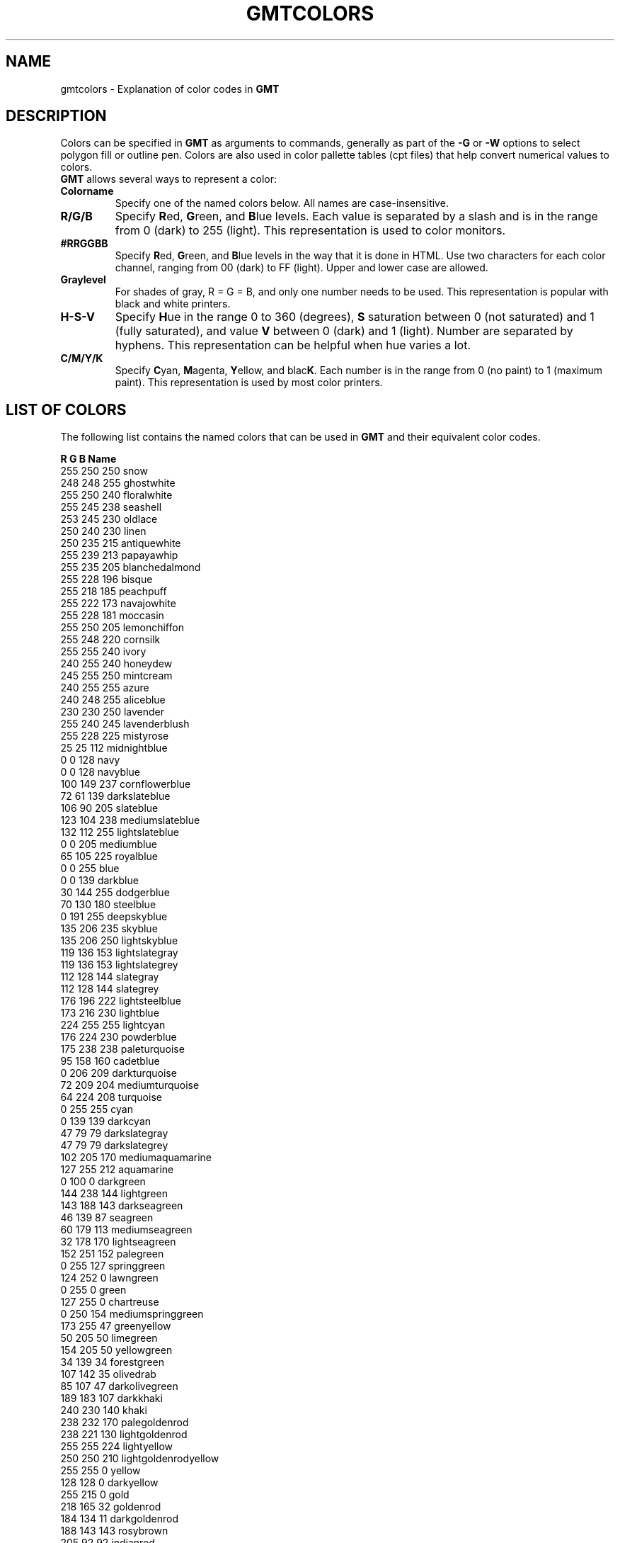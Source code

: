 .TH GMTCOLORS 5 "Feb 27 2014" "GMT 4.5.13 (SVN)" "Generic Mapping Tools"
.SH NAME
gmtcolors \- Explanation of color codes in \fBGMT\fP
.SH DESCRIPTION
Colors can be specified in \fBGMT\fP as arguments to commands, generally as part of the \fB\-G\fP or \fB\-W\fP options
to select polygon fill or outline pen. Colors are also used in color pallette tables (cpt files) that help convert
numerical values to colors.
.br
\fBGMT\fP allows several ways to represent a color:
.TP
.B Colorname
Specify one of the named colors below. All names are case-insensitive.
.TP
.B R/G/B
Specify \fBR\fPed, \fBG\fPreen, and \fBB\fPlue levels. Each value is separated by a slash and is in the range from 0 (dark) to 255 (light).
This representation is used to color monitors.
.TP
.B #RRGGBB
Specify \fBR\fPed, \fBG\fPreen, and \fBB\fPlue levels in the way that it is done in HTML. Use two characters for
each color channel, ranging from 00 (dark) to FF (light). Upper and lower case are allowed.
.TP
.B Graylevel
For shades of gray, R = G = B, and only one number needs to be used.
This representation is popular with black and white printers.
.TP
.B H-S-V
Specify \fBH\fPue in the range 0 to 360 (degrees), \fBS\fP saturation between 0 (not saturated) and 1 (fully saturated), and
value \fBV\fP between 0 (dark) and 1 (light). Number are separated by hyphens.
This representation can be helpful when hue varies a lot.
.TP
.B C/M/Y/K
Specify \fBC\fPyan, \fBM\fPagenta, \fBY\fPellow, and blac\fBK\fP. Each number is in the range from 0 (no paint) to 1 (maximum paint).
This representation is used by most color printers.
.SH "LIST OF COLORS"
The following list contains the named colors that can be used in \fBGMT\fP and their equivalent color codes.
.sp
\fBR	G	B	Name\fP
.br
.br
255	250	250	snow
.br
248	248	255	ghostwhite
.br
255	250	240	floralwhite
.br
255	245	238	seashell
.br
253	245	230	oldlace
.br
250	240	230	linen
.br
250	235	215	antiquewhite
.br
255	239	213	papayawhip
.br
255	235	205	blanchedalmond
.br
255	228	196	bisque
.br
255	218	185	peachpuff
.br
255	222	173	navajowhite
.br
255	228	181	moccasin
.br
255	250	205	lemonchiffon
.br
255	248	220	cornsilk
.br
255	255	240	ivory
.br
240	255	240	honeydew
.br
245	255	250	mintcream
.br
240	255	255	azure
.br
240	248	255	aliceblue
.br
230	230	250	lavender
.br
255	240	245	lavenderblush
.br
255	228	225	mistyrose
.br
 25	 25	112	midnightblue
.br
  0	  0	128	navy
.br
  0	  0	128	navyblue
.br
100	149	237	cornflowerblue
.br
 72	 61	139	darkslateblue
.br
106	 90	205	slateblue
.br
123	104	238	mediumslateblue
.br
132	112	255	lightslateblue
.br
  0	  0	205	mediumblue
.br
 65	105	225	royalblue
.br
  0	  0	255	blue
.br
  0	  0	139	darkblue
.br
 30	144	255	dodgerblue
.br
 70	130	180	steelblue
.br
  0	191	255	deepskyblue
.br
135	206	235	skyblue
.br
135	206	250	lightskyblue
.br
119	136	153	lightslategray
.br
119	136	153	lightslategrey
.br
112	128	144	slategray
.br
112	128	144	slategrey
.br
176	196	222	lightsteelblue
.br
173	216	230	lightblue
.br
224	255	255	lightcyan
.br
176	224	230	powderblue
.br
175	238	238	paleturquoise
.br
 95	158	160	cadetblue
.br
  0	206	209	darkturquoise
.br
 72	209	204	mediumturquoise
.br
 64	224	208	turquoise
.br
  0	255	255	cyan
.br
  0	139	139	darkcyan
.br
 47	 79	 79	darkslategray
.br
 47	 79	 79	darkslategrey
.br
102	205	170	mediumaquamarine
.br
127	255	212	aquamarine
.br
  0	100	  0	darkgreen
.br
144	238	144	lightgreen
.br
143	188	143	darkseagreen
.br
 46	139	 87	seagreen
.br
 60	179	113	mediumseagreen
.br
 32	178	170	lightseagreen
.br
152	251	152	palegreen
.br
  0	255	127	springgreen
.br
124	252	  0	lawngreen
.br
  0	255	  0	green
.br
127	255	  0	chartreuse
.br
  0	250	154	mediumspringgreen
.br
173	255	 47	greenyellow
.br
 50	205	 50	limegreen
.br
154	205	 50	yellowgreen
.br
 34	139	 34	forestgreen
.br
107	142	 35	olivedrab
.br
 85	107	 47	darkolivegreen
.br
189	183	107	darkkhaki
.br
240	230	140	khaki
.br
238	232	170	palegoldenrod
.br
238	221	130	lightgoldenrod
.br
255	255	224	lightyellow
.br
250	250	210	lightgoldenrodyellow
.br
255	255	  0	yellow
.br
128	128	  0	darkyellow
.br
255	215	  0	gold
.br
218	165	 32	goldenrod
.br
184	134	 11	darkgoldenrod
.br
188	143	143	rosybrown
.br
205	 92	 92	indianred
.br
139	 69	 19	saddlebrown
.br
160	 82	 45	sienna
.br
205	133	 63	peru
.br
222	184	135	burlywood
.br
245	245	220	beige
.br
245	222	179	wheat
.br
244	164	 96	sandybrown
.br
210	180	140	tan
.br
210	105	 30	chocolate
.br
178	 34	 34	firebrick
.br
235	190	 85	lightbrown
.br
165	 42	 42	brown
.br
120	 60	 30	darkbrown
.br
233	150	122	darksalmon
.br
250	128	114	salmon
.br
255	160	122	lightsalmon
.br
255	192	128	lightorange
.br
255	165	  0	orange
.br
255	140	  0	darkorange
.br
255	127	 80	coral
.br
240	128	128	lightcoral
.br
255	 99	 71	tomato
.br
255	 69	  0	orangered
.br
255	  0	  0	red
.br
255	128	128	lightred
.br
139	  0	  0	darkred
.br
255	 20	147	deeppink
.br
255	105	180	hotpink
.br
255	192	203	pink
.br
255	182	193	lightpink
.br
219	112	147	palevioletred
.br
176	 48	 96	maroon
.br
199	 21	133	mediumvioletred
.br
208	 32	144	violetred
.br
139	  0	139	darkmagenta
.br
255	  0	255	magenta
.br
255	128	255	lightmagenta
.br
238	130	238	violet
.br
218	112	214	orchid
.br
221	160	221	plum
.br
186	 85	211	mediumorchid
.br
153	 50	204	darkorchid
.br
148	  0	211	darkviolet
.br
138	 43	226	blueviolet
.br
160	 32	240	purple
.br
147	112	219	mediumpurple
.br
216	191	216	thistle
.br
  0	  0	  0	black
.br
105	105	105	dimgray
.br
105	105	105	dimgrey
.br
169	169	169	darkgray
.br
169	169	169	darkgrey
.br
190	190	190	gray
.br
190	190	190	grey
.br
211	211	211	lightgrey
.br
211	211	211	lightgray
.br
220	220	220	gainsboro
.br
245	245	245	whitesmoke
.br
255	255	255	white
.br
255	250	250	snow1
.br
238	233	233	snow2
.br
205	201	201	snow3
.br
139	137	137	snow4
.br
255	245	238	seashell1
.br
238	229	222	seashell2
.br
205	197	191	seashell3
.br
139	134	130	seashell4
.br
255	239	219	antiquewhite1
.br
238	223	204	antiquewhite2
.br
205	192	176	antiquewhite3
.br
139	131	120	antiquewhite4
.br
255	228	196	bisque1
.br
238	213	183	bisque2
.br
205	183	158	bisque3
.br
139	125	107	bisque4
.br
255	218	185	peachpuff1
.br
238	203	173	peachpuff2
.br
205	175	149	peachpuff3
.br
139	119	101	peachpuff4
.br
255	222	173	navajowhite1
.br
238	207	161	navajowhite2
.br
205	179	139	navajowhite3
.br
139	121	 94	navajowhite4
.br
255	250	205	lemonchiffon1
.br
238	233	191	lemonchiffon2
.br
205	201	165	lemonchiffon3
.br
139	137	112	lemonchiffon4
.br
255	248	220	cornsilk1
.br
238	232	205	cornsilk2
.br
205	200	177	cornsilk3
.br
139	136	120	cornsilk4
.br
255	255	240	ivory1
.br
238	238	224	ivory2
.br
205	205	193	ivory3
.br
139	139	131	ivory4
.br
240	255	240	honeydew1
.br
224	238	224	honeydew2
.br
193	205	193	honeydew3
.br
131	139	131	honeydew4
.br
255	240	245	lavenderblush1
.br
238	224	229	lavenderblush2
.br
205	193	197	lavenderblush3
.br
139	131	134	lavenderblush4
.br
255	228	225	mistyrose1
.br
238	213	210	mistyrose2
.br
205	183	181	mistyrose3
.br
139	125	123	mistyrose4
.br
240	255	255	azure1
.br
224	238	238	azure2
.br
193	205	205	azure3
.br
131	139	139	azure4
.br
131	111	255	slateblue1
.br
122	103	238	slateblue2
.br
105	 89	205	slateblue3
.br
 71	 60	139	slateblue4
.br
 72	118	255	royalblue1
.br
 67	110	238	royalblue2
.br
 58	 95	205	royalblue3
.br
 39	 64	139	royalblue4
.br
  0	  0	255	blue1
.br
  0	  0	238	blue2
.br
  0	  0	205	blue3
.br
  0	  0	139	blue4
.br
 30	144	255	dodgerblue1
.br
 28	134	238	dodgerblue2
.br
 24	116	205	dodgerblue3
.br
 16	 78	139	dodgerblue4
.br
 99	184	255	steelblue1
.br
 92	172	238	steelblue2
.br
 79	148	205	steelblue3
.br
 54	100	139	steelblue4
.br
  0	191	255	deepskyblue1
.br
  0	178	238	deepskyblue2
.br
  0	154	205	deepskyblue3
.br
  0	104	139	deepskyblue4
.br
135	206	255	skyblue1
.br
126	192	238	skyblue2
.br
108	166	205	skyblue3
.br
 74	112	139	skyblue4
.br
176	226	255	lightskyblue1
.br
164	211	238	lightskyblue2
.br
141	182	205	lightskyblue3
.br
 96	123	139	lightskyblue4
.br
198	226	255	slategray1
.br
185	211	238	slategray2
.br
159	182	205	slategray3
.br
108	123	139	slategray4
.br
202	225	255	lightsteelblue1
.br
188	210	238	lightsteelblue2
.br
162	181	205	lightsteelblue3
.br
110	123	139	lightsteelblue4
.br
191	239	255	lightblue1
.br
178	223	238	lightblue2
.br
154	192	205	lightblue3
.br
104	131	139	lightblue4
.br
224	255	255	lightcyan1
.br
209	238	238	lightcyan2
.br
180	205	205	lightcyan3
.br
122	139	139	lightcyan4
.br
187	255	255	paleturquoise1
.br
174	238	238	paleturquoise2
.br
150	205	205	paleturquoise3
.br
102	139	139	paleturquoise4
.br
152	245	255	cadetblue1
.br
142	229	238	cadetblue2
.br
122	197	205	cadetblue3
.br
 83	134	139	cadetblue4
.br
  0	245	255	turquoise1
.br
  0	229	238	turquoise2
.br
  0	197	205	turquoise3
.br
  0	134	139	turquoise4
.br
  0	255	255	cyan1
.br
  0	238	238	cyan2
.br
  0	205	205	cyan3
.br
  0	139	139	cyan4
.br
151	255	255	darkslategray1
.br
141	238	238	darkslategray2
.br
121	205	205	darkslategray3
.br
 82	139	139	darkslategray4
.br
127	255	212	aquamarine1
.br
118	238	198	aquamarine2
.br
102	205	170	aquamarine3
.br
 69	139	116	aquamarine4
.br
193	255	193	darkseagreen1
.br
180	238	180	darkseagreen2
.br
155	205	155	darkseagreen3
.br
105	139	105	darkseagreen4
.br
 84	255	159	seagreen1
.br
 78	238	148	seagreen2
.br
 67	205	128	seagreen3
.br
 46	139	 87	seagreen4
.br
154	255	154	palegreen1
.br
144	238	144	palegreen2
.br
124	205	124	palegreen3
.br
 84	139	 84	palegreen4
.br
  0	255	127	springgreen1
.br
  0	238	118	springgreen2
.br
  0	205	102	springgreen3
.br
  0	139	 69	springgreen4
.br
  0	255	  0	green1
.br
  0	238	  0	green2
.br
  0	205	  0	green3
.br
  0	139	  0	green4
.br
127	255	  0	chartreuse1
.br
118	238	  0	chartreuse2
.br
102	205	  0	chartreuse3
.br
 69	139	  0	chartreuse4
.br
192	255	 62	olivedrab1
.br
179	238	 58	olivedrab2
.br
154	205	 50	olivedrab3
.br
105	139	 34	olivedrab4
.br
202	255	112	darkolivegreen1
.br
188	238	104	darkolivegreen2
.br
162	205	 90	darkolivegreen3
.br
110	139	 61	darkolivegreen4
.br
255	246	143	khaki1
.br
238	230	133	khaki2
.br
205	198	115	khaki3
.br
139	134	 78	khaki4
.br
255	236	139	lightgoldenrod1
.br
238	220	130	lightgoldenrod2
.br
205	190	112	lightgoldenrod3
.br
139	129	 76	lightgoldenrod4
.br
255	255	224	lightyellow1
.br
238	238	209	lightyellow2
.br
205	205	180	lightyellow3
.br
139	139	122	lightyellow4
.br
255	255	  0	yellow1
.br
238	238	  0	yellow2
.br
205	205	  0	yellow3
.br
139	139	  0	yellow4
.br
255	215	  0	gold1
.br
238	201	  0	gold2
.br
205	173	  0	gold3
.br
139	117	  0	gold4
.br
255	193	 37	goldenrod1
.br
238	180	 34	goldenrod2
.br
205	155	 29	goldenrod3
.br
139	105	 20	goldenrod4
.br
255	185	 15	darkgoldenrod1
.br
238	173	 14	darkgoldenrod2
.br
205	149	 12	darkgoldenrod3
.br
139	101	  8	darkgoldenrod4
.br
255	193	193	rosybrown1
.br
238	180	180	rosybrown2
.br
205	155	155	rosybrown3
.br
139	105	105	rosybrown4
.br
255	106	106	indianred1
.br
238	 99	 99	indianred2
.br
205	 85	 85	indianred3
.br
139	 58	 58	indianred4
.br
255	130	 71	sienna1
.br
238	121	 66	sienna2
.br
205	104	 57	sienna3
.br
139	 71	 38	sienna4
.br
255	211	155	burlywood1
.br
238	197	145	burlywood2
.br
205	170	125	burlywood3
.br
139	115	 85	burlywood4
.br
255	231	186	wheat1
.br
238	216	174	wheat2
.br
205	186	150	wheat3
.br
139	126	102	wheat4
.br
255	165	 79	tan1
.br
238	154	 73	tan2
.br
205	133	 63	tan3
.br
139	 90	 43	tan4
.br
255	127	 36	chocolate1
.br
238	118	 33	chocolate2
.br
205	102	 29	chocolate3
.br
139	 69	 19	chocolate4
.br
255	 48	 48	firebrick1
.br
238	 44	 44	firebrick2
.br
205	 38	 38	firebrick3
.br
139	 26	 26	firebrick4
.br
255	 64	 64	brown1
.br
238	 59	 59	brown2
.br
205	 51	 51	brown3
.br
139	 35	 35	brown4
.br
255	140	105	salmon1
.br
238	130	 98	salmon2
.br
205	112	 84	salmon3
.br
139	 76	 57	salmon4
.br
255	160	122	lightsalmon1
.br
238	149	114	lightsalmon2
.br
205	129	 98	lightsalmon3
.br
139	 87	 66	lightsalmon4
.br
255	165	  0	orange1
.br
238	154	  0	orange2
.br
205	133	  0	orange3
.br
139	 90	  0	orange4
.br
255	127	  0	darkorange1
.br
238	118	  0	darkorange2
.br
205	102	  0	darkorange3
.br
139	 69	  0	darkorange4
.br
255	114	 86	coral1
.br
238	106	 80	coral2
.br
205	 91	 69	coral3
.br
139	 62	 47	coral4
.br
255	 99	 71	tomato1
.br
238	 92	 66	tomato2
.br
205	 79	 57	tomato3
.br
139	 54	 38	tomato4
.br
255	 69	  0	orangered1
.br
238	 64	  0	orangered2
.br
205	 55	  0	orangered3
.br
139	 37	  0	orangered4
.br
255	  0	  0	red1
.br
238	  0	  0	red2
.br
205	  0	  0	red3
.br
139	  0	  0	red4
.br
255	 20	147	deeppink1
.br
238	 18	137	deeppink2
.br
205	 16	118	deeppink3
.br
139	 10	 80	deeppink4
.br
255	110	180	hotpink1
.br
238	106	167	hotpink2
.br
205	 96	144	hotpink3
.br
139	 58	 98	hotpink4
.br
255	181	197	pink1
.br
238	169	184	pink2
.br
205	145	158	pink3
.br
139	 99	108	pink4
.br
255	174	185	lightpink1
.br
238	162	173	lightpink2
.br
205	140	149	lightpink3
.br
139	 95	101	lightpink4
.br
255	130	171	palevioletred1
.br
238	121	159	palevioletred2
.br
205	104	137	palevioletred3
.br
139	 71	 93	palevioletred4
.br
255	 52	179	maroon1
.br
238	 48	167	maroon2
.br
205	 41	144	maroon3
.br
139	 28	 98	maroon4
.br
255	 62	150	violetred1
.br
238	 58	140	violetred2
.br
205	 50	120	violetred3
.br
139	 34	 82	violetred4
.br
255	  0	255	magenta1
.br
238	  0	238	magenta2
.br
205	  0	205	magenta3
.br
139	  0	139	magenta4
.br
255	131	250	orchid1
.br
238	122	233	orchid2
.br
205	105	201	orchid3
.br
139	 71	137	orchid4
.br
255	187	255	plum1
.br
238	174	238	plum2
.br
205	150	205	plum3
.br
139	102	139	plum4
.br
224	102	255	mediumorchid1
.br
209	 95	238	mediumorchid2
.br
180	 82	205	mediumorchid3
.br
122	 55	139	mediumorchid4
.br
191	 62	255	darkorchid1
.br
178	 58	238	darkorchid2
.br
154	 50	205	darkorchid3
.br
104	 34	139	darkorchid4
.br
155	 48	255	purple1
.br
145	 44	238	purple2
.br
125	 38	205	purple3
.br
 85	 26	139	purple4
.br
171	130	255	mediumpurple1
.br
159	121	238	mediumpurple2
.br
137	104	205	mediumpurple3
.br
 93	 71	139	mediumpurple4
.br
255	225	255	thistle1
.br
238	210	238	thistle2
.br
205	181	205	thistle3
.br
139	123	139	thistle4
.br
  0	  0	  0	gray0
.br
  0	  0	  0	grey0
.br
  3	  3	  3	gray1
.br
  3	  3	  3	grey1
.br
  5	  5	  5	gray2
.br
  5	  5	  5	grey2
.br
  8	  8	  8	gray3
.br
  8	  8	  8	grey3
.br
 10	 10	 10	gray4
.br
 10	 10	 10	grey4
.br
 13	 13	 13	gray5
.br
 13	 13	 13	grey5
.br
 15	 15	 15	gray6
.br
 15	 15	 15	grey6
.br
 18	 18	 18	gray7
.br
 18	 18	 18	grey7
.br
 20	 20	 20	gray8
.br
 20	 20	 20	grey8
.br
 23	 23	 23	gray9
.br
 23	 23	 23	grey9
.br
 26	 26	 26	gray10
.br
 26	 26	 26	grey10
.br
 28	 28	 28	gray11
.br
 28	 28	 28	grey11
.br
 31	 31	 31	gray12
.br
 31	 31	 31	grey12
.br
 33	 33	 33	gray13
.br
 33	 33	 33	grey13
.br
 36	 36	 36	gray14
.br
 36	 36	 36	grey14
.br
 38	 38	 38	gray15
.br
 38	 38	 38	grey15
.br
 41	 41	 41	gray16
.br
 41	 41	 41	grey16
.br
 43	 43	 43	gray17
.br
 43	 43	 43	grey17
.br
 46	 46	 46	gray18
.br
 46	 46	 46	grey18
.br
 48	 48	 48	gray19
.br
 48	 48	 48	grey19
.br
 51	 51	 51	gray20
.br
 51	 51	 51	grey20
.br
 54	 54	 54	gray21
.br
 54	 54	 54	grey21
.br
 56	 56	 56	gray22
.br
 56	 56	 56	grey22
.br
 59	 59	 59	gray23
.br
 59	 59	 59	grey23
.br
 61	 61	 61	gray24
.br
 61	 61	 61	grey24
.br
 64	 64	 64	gray25
.br
 64	 64	 64	grey25
.br
 66	 66	 66	gray26
.br
 66	 66	 66	grey26
.br
 69	 69	 69	gray27
.br
 69	 69	 69	grey27
.br
 71	 71	 71	gray28
.br
 71	 71	 71	grey28
.br
 74	 74	 74	gray29
.br
 74	 74	 74	grey29
.br
 77	 77	 77	gray30
.br
 77	 77	 77	grey30
.br
 79	 79	 79	gray31
.br
 79	 79	 79	grey31
.br
 82	 82	 82	gray32
.br
 82	 82	 82	grey32
.br
 84	 84	 84	gray33
.br
 84	 84	 84	grey33
.br
 87	 87	 87	gray34
.br
 87	 87	 87	grey34
.br
 89	 89	 89	gray35
.br
 89	 89	 89	grey35
.br
 92	 92	 92	gray36
.br
 92	 92	 92	grey36
.br
 94	 94	 94	gray37
.br
 94	 94	 94	grey37
.br
 97	 97	 97	gray38
.br
 97	 97	 97	grey38
.br
 99	 99	 99	gray39
.br
 99	 99	 99	grey39
.br
102	102	102	gray40
.br
102	102	102	grey40
.br
105	105	105	gray41
.br
105	105	105	grey41
.br
107	107	107	gray42
.br
107	107	107	grey42
.br
110	110	110	gray43
.br
110	110	110	grey43
.br
112	112	112	gray44
.br
112	112	112	grey44
.br
115	115	115	gray45
.br
115	115	115	grey45
.br
117	117	117	gray46
.br
117	117	117	grey46
.br
120	120	120	gray47
.br
120	120	120	grey47
.br
122	122	122	gray48
.br
122	122	122	grey48
.br
125	125	125	gray49
.br
125	125	125	grey49
.br
127	127	127	gray50
.br
127	127	127	grey50
.br
130	130	130	gray51
.br
130	130	130	grey51
.br
133	133	133	gray52
.br
133	133	133	grey52
.br
135	135	135	gray53
.br
135	135	135	grey53
.br
138	138	138	gray54
.br
138	138	138	grey54
.br
140	140	140	gray55
.br
140	140	140	grey55
.br
143	143	143	gray56
.br
143	143	143	grey56
.br
145	145	145	gray57
.br
145	145	145	grey57
.br
148	148	148	gray58
.br
148	148	148	grey58
.br
150	150	150	gray59
.br
150	150	150	grey59
.br
153	153	153	gray60
.br
153	153	153	grey60
.br
156	156	156	gray61
.br
156	156	156	grey61
.br
158	158	158	gray62
.br
158	158	158	grey62
.br
161	161	161	gray63
.br
161	161	161	grey63
.br
163	163	163	gray64
.br
163	163	163	grey64
.br
166	166	166	gray65
.br
166	166	166	grey65
.br
168	168	168	gray66
.br
168	168	168	grey66
.br
171	171	171	gray67
.br
171	171	171	grey67
.br
173	173	173	gray68
.br
173	173	173	grey68
.br
176	176	176	gray69
.br
176	176	176	grey69
.br
179	179	179	gray70
.br
179	179	179	grey70
.br
181	181	181	gray71
.br
181	181	181	grey71
.br
184	184	184	gray72
.br
184	184	184	grey72
.br
186	186	186	gray73
.br
186	186	186	grey73
.br
189	189	189	gray74
.br
189	189	189	grey74
.br
191	191	191	gray75
.br
191	191	191	grey75
.br
194	194	194	gray76
.br
194	194	194	grey76
.br
196	196	196	gray77
.br
196	196	196	grey77
.br
199	199	199	gray78
.br
199	199	199	grey78
.br
201	201	201	gray79
.br
201	201	201	grey79
.br
204	204	204	gray80
.br
204	204	204	grey80
.br
207	207	207	gray81
.br
207	207	207	grey81
.br
209	209	209	gray82
.br
209	209	209	grey82
.br
212	212	212	gray83
.br
212	212	212	grey83
.br
214	214	214	gray84
.br
214	214	214	grey84
.br
217	217	217	gray85
.br
217	217	217	grey85
.br
219	219	219	gray86
.br
219	219	219	grey86
.br
222	222	222	gray87
.br
222	222	222	grey87
.br
224	224	224	gray88
.br
224	224	224	grey88
.br
227	227	227	gray89
.br
227	227	227	grey89
.br
229	229	229	gray90
.br
229	229	229	grey90
.br
232	232	232	gray91
.br
232	232	232	grey91
.br
235	235	235	gray92
.br
235	235	235	grey92
.br
237	237	237	gray93
.br
237	237	237	grey93
.br
240	240	240	gray94
.br
240	240	240	grey94
.br
242	242	242	gray95
.br
242	242	242	grey95
.br
245	245	245	gray96
.br
245	245	245	grey96
.br
247	247	247	gray97
.br
247	247	247	grey97
.br
250	250	250	gray98
.br
250	250	250	grey98
.br
252	252	252	gray99
.br
252	252	252	grey99
.br
255	255	255	gray100
.br
255	255	255	grey100
.SH "FURTHER INFORMATION"
For more information on the use of color, read Appendix I of the \fBGMT TECHNICAL REFERENCE AND COOKBOOK\fP.
.SH "SEE ALSO"
.IR gmtdefaults (1),
.IR gmtlogo (1),
.IR grdcontour (1),
.IR grdvector (1),
.IR grdview (1),
.IR psbasemap (1),
.IR pscoast (1),
.IR pscontour (1),
.IR pshistogram (1),
.IR psimage (1),
.IR pslegend (1),
.IR psmask (1),
.IR psrose (1),
.IR pstext (1),
.IR pswiggle (1),
.IR psxy (1),
.IR psxyz (1)
